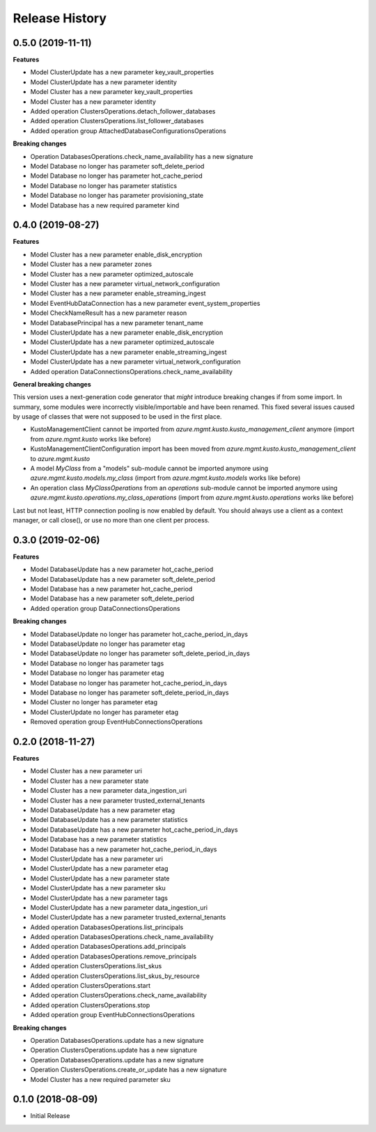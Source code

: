 .. :changelog:

Release History
===============

0.5.0 (2019-11-11)
++++++++++++++++++

**Features**

- Model ClusterUpdate has a new parameter key_vault_properties
- Model ClusterUpdate has a new parameter identity
- Model Cluster has a new parameter key_vault_properties
- Model Cluster has a new parameter identity
- Added operation ClustersOperations.detach_follower_databases
- Added operation ClustersOperations.list_follower_databases
- Added operation group AttachedDatabaseConfigurationsOperations

**Breaking changes**

- Operation DatabasesOperations.check_name_availability has a new signature
- Model Database no longer has parameter soft_delete_period
- Model Database no longer has parameter hot_cache_period
- Model Database no longer has parameter statistics
- Model Database no longer has parameter provisioning_state
- Model Database has a new required parameter kind

0.4.0 (2019-08-27)
++++++++++++++++++

**Features**

- Model Cluster has a new parameter enable_disk_encryption
- Model Cluster has a new parameter zones
- Model Cluster has a new parameter optimized_autoscale
- Model Cluster has a new parameter virtual_network_configuration
- Model Cluster has a new parameter enable_streaming_ingest
- Model EventHubDataConnection has a new parameter event_system_properties
- Model CheckNameResult has a new parameter reason
- Model DatabasePrincipal has a new parameter tenant_name
- Model ClusterUpdate has a new parameter enable_disk_encryption
- Model ClusterUpdate has a new parameter optimized_autoscale
- Model ClusterUpdate has a new parameter enable_streaming_ingest
- Model ClusterUpdate has a new parameter virtual_network_configuration
- Added operation DataConnectionsOperations.check_name_availability

**General breaking changes**  

This version uses a next-generation code generator that *might* introduce breaking changes if from some import.
In summary, some modules were incorrectly visible/importable and have been renamed. This fixed several issues caused by usage of classes that were not supposed to be used in the first place.

- KustoManagementClient cannot be imported from `azure.mgmt.kusto.kusto_management_client` anymore (import from `azure.mgmt.kusto` works like before)
- KustoManagementClientConfiguration import has been moved from `azure.mgmt.kusto.kusto_management_client` to `azure.mgmt.kusto`
- A model `MyClass` from a "models" sub-module cannot be imported anymore using `azure.mgmt.kusto.models.my_class` (import from `azure.mgmt.kusto.models` works like before)
- An operation class `MyClassOperations` from an `operations` sub-module cannot be imported anymore using `azure.mgmt.kusto.operations.my_class_operations` (import from `azure.mgmt.kusto.operations` works like before)
        
Last but not least, HTTP connection pooling is now enabled by default. You should always use a client as a context manager, or call close(), or use no more than one client per process.

0.3.0 (2019-02-06)
++++++++++++++++++

**Features**

- Model DatabaseUpdate has a new parameter hot_cache_period
- Model DatabaseUpdate has a new parameter soft_delete_period
- Model Database has a new parameter hot_cache_period
- Model Database has a new parameter soft_delete_period
- Added operation group DataConnectionsOperations

**Breaking changes**

- Model DatabaseUpdate no longer has parameter hot_cache_period_in_days
- Model DatabaseUpdate no longer has parameter etag
- Model DatabaseUpdate no longer has parameter soft_delete_period_in_days
- Model Database no longer has parameter tags
- Model Database no longer has parameter etag
- Model Database no longer has parameter hot_cache_period_in_days
- Model Database no longer has parameter soft_delete_period_in_days
- Model Cluster no longer has parameter etag
- Model ClusterUpdate no longer has parameter etag
- Removed operation group EventHubConnectionsOperations

0.2.0 (2018-11-27)
++++++++++++++++++

**Features**

- Model Cluster has a new parameter uri
- Model Cluster has a new parameter state
- Model Cluster has a new parameter data_ingestion_uri
- Model Cluster has a new parameter trusted_external_tenants
- Model DatabaseUpdate has a new parameter etag
- Model DatabaseUpdate has a new parameter statistics
- Model DatabaseUpdate has a new parameter hot_cache_period_in_days
- Model Database has a new parameter statistics
- Model Database has a new parameter hot_cache_period_in_days
- Model ClusterUpdate has a new parameter uri
- Model ClusterUpdate has a new parameter etag
- Model ClusterUpdate has a new parameter state
- Model ClusterUpdate has a new parameter sku
- Model ClusterUpdate has a new parameter tags
- Model ClusterUpdate has a new parameter data_ingestion_uri
- Model ClusterUpdate has a new parameter trusted_external_tenants
- Added operation DatabasesOperations.list_principals
- Added operation DatabasesOperations.check_name_availability
- Added operation DatabasesOperations.add_principals
- Added operation DatabasesOperations.remove_principals
- Added operation ClustersOperations.list_skus
- Added operation ClustersOperations.list_skus_by_resource
- Added operation ClustersOperations.start
- Added operation ClustersOperations.check_name_availability
- Added operation ClustersOperations.stop
- Added operation group EventHubConnectionsOperations

**Breaking changes**

- Operation DatabasesOperations.update has a new signature
- Operation ClustersOperations.update has a new signature
- Operation DatabasesOperations.update has a new signature
- Operation ClustersOperations.create_or_update has a new signature
- Model Cluster has a new required parameter sku

0.1.0 (2018-08-09)
++++++++++++++++++

* Initial Release

